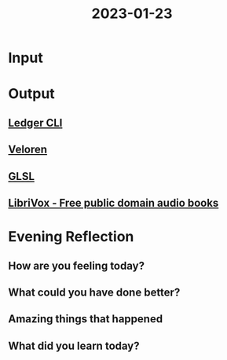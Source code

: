 :PROPERTIES:
:ID:       37b8bbca-5acd-4050-9f71-2d07f245b3fc
:END:
#+title: 2023-01-23
#+filetags: :daily:

* Input
* Output
** [[id:90a04714-48d8-4e81-9f5d-dc72f5977ace][Ledger CLI]]
** [[id:c474731a-d9d1-4f88-a212-1689740a927e][Veloren]]
** [[id:89df9be5-d116-42f5-9e54-690eb08d5e24][GLSL]]
** [[id:6a419b75-2481-45b9-b6f9-797c44096dbb][LibriVox - Free public domain audio books]]
* Evening Reflection
** How are you feeling today?
** What could you have done better?
** Amazing things that happened
** What did you learn today?
